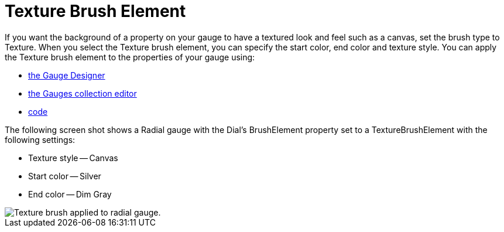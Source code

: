﻿////

|metadata|
{
    "name": "webgauge-texture-brush-element",
    "controlName": ["WebGauge"],
    "tags": ["How Do I"],
    "guid": "{382E5CFE-4550-4699-99BA-3643B7612C5C}",  
    "buildFlags": [],
    "createdOn": "0001-01-01T00:00:00Z"
}
|metadata|
////

= Texture Brush Element

If you want the background of a property on your gauge to have a textured look and feel such as a canvas, set the brush type to Texture. When you select the Texture brush element, you can specify the start color, end color and texture style. You can apply the Texture brush element to the properties of your gauge using:

* link:webgauge-apply-the-texture-brush-element-using-the-gauge-designer.html[the Gauge Designer]
* link:webgauge-apply-the-texture-brush-element-at-design-time.html[the Gauges collection editor]
* link:webgauge-apply-the-texture-brush-element-at-run-time.html[code]

The following screen shot shows a Radial gauge with the Dial's BrushElement property set to a TextureBrushElement with the following settings:

* Texture style -- Canvas
* Start color -- Silver
* End color -- Dim Gray

image::images/Gauge_Texture_02.png[Texture brush applied to radial gauge.]